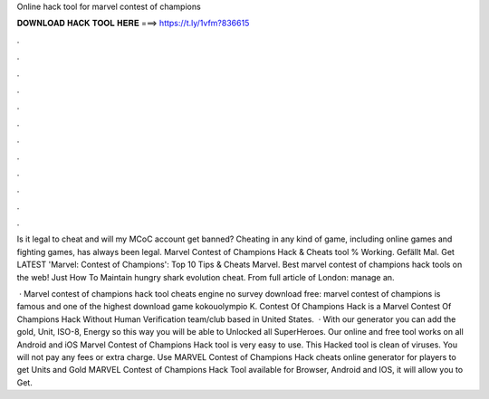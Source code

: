 Online hack tool for marvel contest of champions



𝐃𝐎𝐖𝐍𝐋𝐎𝐀𝐃 𝐇𝐀𝐂𝐊 𝐓𝐎𝐎𝐋 𝐇𝐄𝐑𝐄 ===> https://t.ly/1vfm?836615



.



.



.



.



.



.



.



.



.



.



.



.

Is it legal to cheat and will my MCoC account get banned? Cheating in any kind of game, including online games and fighting games, has always been legal. Marvel Contest of Champions Hack & Cheats tool % Working. Gefällt Mal. Get LATEST 'Marvel: Contest of Champions': Top 10 Tips & Cheats Marvel. Best marvel contest of champions hack tools on the web! Just How To Maintain hungry shark evolution cheat. From full article of London: manage an.

 · Marvel contest of champions hack tool cheats engine no survey download free: marvel contest of champions is famous and one of the highest download game kokouolympio K. Contest Of Champions Hack is a Marvel Contest Of Champions Hack Without Human Verification team/club based in United States.  · With our generator you can add the gold, Unit, ISO-8, Energy so this way you will be able to Unlocked all SuperHeroes. Our online and free tool works on all Android and iOS  Marvel Contest of Champions Hack tool is very easy to use. This Hacked tool is clean of viruses. You will not pay any fees or extra charge. Use MARVEL Contest of Champions Hack cheats online generator for players to get Units and Gold MARVEL Contest of Champions Hack Tool available for Browser, Android and IOS, it will allow you to Get.
